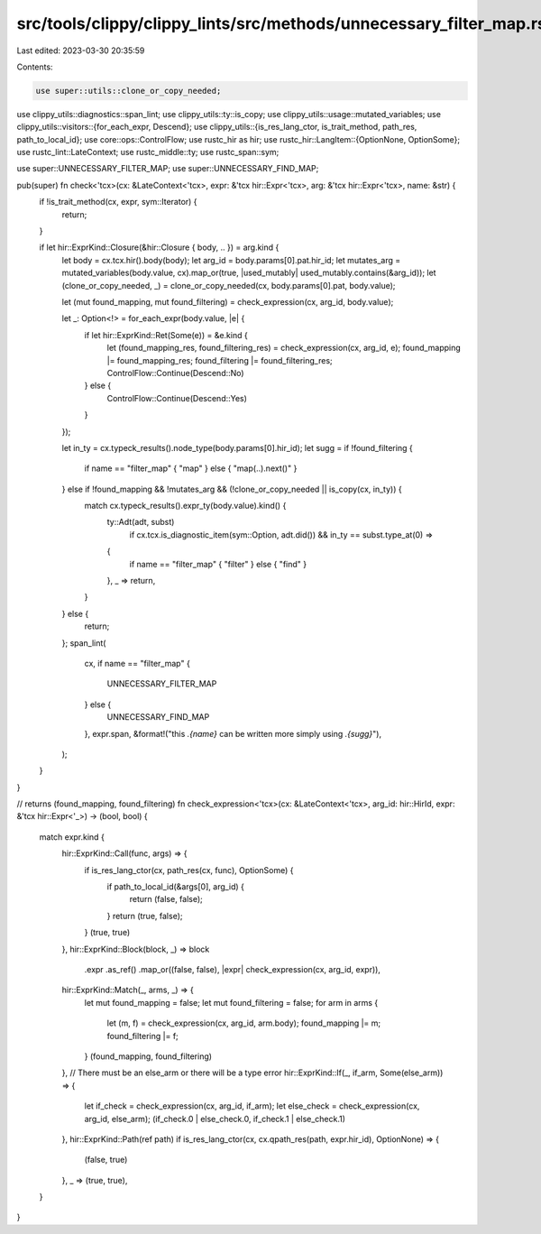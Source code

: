 src/tools/clippy/clippy_lints/src/methods/unnecessary_filter_map.rs
===================================================================

Last edited: 2023-03-30 20:35:59

Contents:

.. code-block:: rs

    use super::utils::clone_or_copy_needed;
use clippy_utils::diagnostics::span_lint;
use clippy_utils::ty::is_copy;
use clippy_utils::usage::mutated_variables;
use clippy_utils::visitors::{for_each_expr, Descend};
use clippy_utils::{is_res_lang_ctor, is_trait_method, path_res, path_to_local_id};
use core::ops::ControlFlow;
use rustc_hir as hir;
use rustc_hir::LangItem::{OptionNone, OptionSome};
use rustc_lint::LateContext;
use rustc_middle::ty;
use rustc_span::sym;

use super::UNNECESSARY_FILTER_MAP;
use super::UNNECESSARY_FIND_MAP;

pub(super) fn check<'tcx>(cx: &LateContext<'tcx>, expr: &'tcx hir::Expr<'tcx>, arg: &'tcx hir::Expr<'tcx>, name: &str) {
    if !is_trait_method(cx, expr, sym::Iterator) {
        return;
    }

    if let hir::ExprKind::Closure(&hir::Closure { body, .. }) = arg.kind {
        let body = cx.tcx.hir().body(body);
        let arg_id = body.params[0].pat.hir_id;
        let mutates_arg = mutated_variables(body.value, cx).map_or(true, |used_mutably| used_mutably.contains(&arg_id));
        let (clone_or_copy_needed, _) = clone_or_copy_needed(cx, body.params[0].pat, body.value);

        let (mut found_mapping, mut found_filtering) = check_expression(cx, arg_id, body.value);

        let _: Option<!> = for_each_expr(body.value, |e| {
            if let hir::ExprKind::Ret(Some(e)) = &e.kind {
                let (found_mapping_res, found_filtering_res) = check_expression(cx, arg_id, e);
                found_mapping |= found_mapping_res;
                found_filtering |= found_filtering_res;
                ControlFlow::Continue(Descend::No)
            } else {
                ControlFlow::Continue(Descend::Yes)
            }
        });

        let in_ty = cx.typeck_results().node_type(body.params[0].hir_id);
        let sugg = if !found_filtering {
            if name == "filter_map" { "map" } else { "map(..).next()" }
        } else if !found_mapping && !mutates_arg && (!clone_or_copy_needed || is_copy(cx, in_ty)) {
            match cx.typeck_results().expr_ty(body.value).kind() {
                ty::Adt(adt, subst)
                    if cx.tcx.is_diagnostic_item(sym::Option, adt.did()) && in_ty == subst.type_at(0) =>
                {
                    if name == "filter_map" { "filter" } else { "find" }
                },
                _ => return,
            }
        } else {
            return;
        };
        span_lint(
            cx,
            if name == "filter_map" {
                UNNECESSARY_FILTER_MAP
            } else {
                UNNECESSARY_FIND_MAP
            },
            expr.span,
            &format!("this `.{name}` can be written more simply using `.{sugg}`"),
        );
    }
}

// returns (found_mapping, found_filtering)
fn check_expression<'tcx>(cx: &LateContext<'tcx>, arg_id: hir::HirId, expr: &'tcx hir::Expr<'_>) -> (bool, bool) {
    match expr.kind {
        hir::ExprKind::Call(func, args) => {
            if is_res_lang_ctor(cx, path_res(cx, func), OptionSome) {
                if path_to_local_id(&args[0], arg_id) {
                    return (false, false);
                }
                return (true, false);
            }
            (true, true)
        },
        hir::ExprKind::Block(block, _) => block
            .expr
            .as_ref()
            .map_or((false, false), |expr| check_expression(cx, arg_id, expr)),
        hir::ExprKind::Match(_, arms, _) => {
            let mut found_mapping = false;
            let mut found_filtering = false;
            for arm in arms {
                let (m, f) = check_expression(cx, arg_id, arm.body);
                found_mapping |= m;
                found_filtering |= f;
            }
            (found_mapping, found_filtering)
        },
        // There must be an else_arm or there will be a type error
        hir::ExprKind::If(_, if_arm, Some(else_arm)) => {
            let if_check = check_expression(cx, arg_id, if_arm);
            let else_check = check_expression(cx, arg_id, else_arm);
            (if_check.0 | else_check.0, if_check.1 | else_check.1)
        },
        hir::ExprKind::Path(ref path) if is_res_lang_ctor(cx, cx.qpath_res(path, expr.hir_id), OptionNone) => {
            (false, true)
        },
        _ => (true, true),
    }
}


